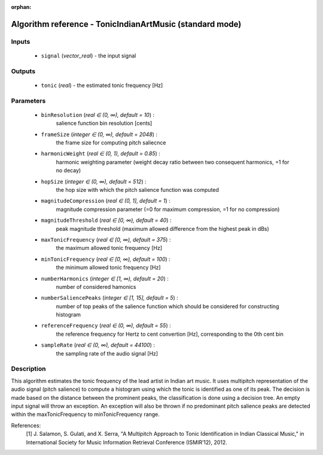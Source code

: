 :orphan:

Algorithm reference - TonicIndianArtMusic (standard mode)
=========================================================

Inputs
------

 - ``signal`` (*vector_real*) - the input signal

Outputs
-------

 - ``tonic`` (*real*) - the estimated tonic frequency [Hz]

Parameters
----------

 - ``binResolution`` (*real ∈ (0, ∞), default = 10*) :
     salience function bin resolution [cents]
 - ``frameSize`` (*integer ∈ (0, ∞), default = 2048*) :
     the frame size for computing pitch saliecnce
 - ``harmonicWeight`` (*real ∈ (0, 1), default = 0.85*) :
     harmonic weighting parameter (weight decay ratio between two consequent harmonics, =1 for no decay)
 - ``hopSize`` (*integer ∈ (0, ∞), default = 512*) :
     the hop size with which the pitch salience function was computed
 - ``magnitudeCompression`` (*real ∈ (0, 1], default = 1*) :
     magnitude compression parameter (=0 for maximum compression, =1 for no compression)
 - ``magnitudeThreshold`` (*real ∈ [0, ∞), default = 40*) :
     peak magnitude threshold (maximum allowed difference from the highest peak in dBs)
 - ``maxTonicFrequency`` (*real ∈ [0, ∞), default = 375*) :
     the maximum allowed tonic frequency [Hz]
 - ``minTonicFrequency`` (*real ∈ [0, ∞), default = 100*) :
     the minimum allowed tonic frequency [Hz]
 - ``numberHarmonics`` (*integer ∈ [1, ∞), default = 20*) :
     number of considered hamonics
 - ``numberSaliencePeaks`` (*integer ∈ [1, 15], default = 5*) :
     number of top peaks of the salience function which should be considered for constructing histogram
 - ``referenceFrequency`` (*real ∈ (0, ∞), default = 55*) :
     the reference frequency for Hertz to cent convertion [Hz], corresponding to the 0th cent bin
 - ``sampleRate`` (*real ∈ (0, ∞), default = 44100*) :
     the sampling rate of the audio signal [Hz]

Description
-----------

This algorithm estimates the tonic frequency of the lead artist in Indian art music. It uses multipitch representation of the audio signal (pitch salience) to compute a histogram using which the tonic is identified as one of its peak. The decision is made based on the distance between the prominent peaks, the classification is done using a decision tree. An empty input signal will throw an exception. An exception will also be thrown if no predominant pitch salience peaks are detected within the maxTonicFrequency to minTonicFrequency range. 


References:
  [1] J. Salamon, S. Gulati, and X. Serra, "A Multipitch Approach to Tonic
  Identification in Indian Classical Music," in International Society for
  Music Information Retrieval Conference (ISMIR’12), 2012.

